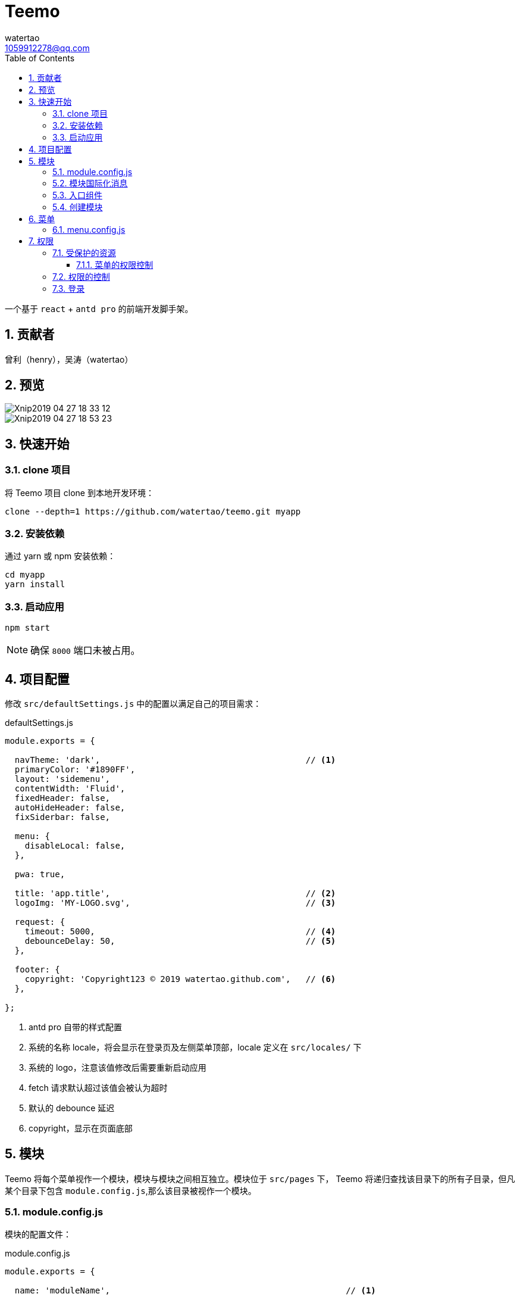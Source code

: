 = Teemo
watertao <1059912278@qq.com>
:toc: left
:toclevels: 3
:source-highlighter: coderay
:sectnums:
:icons: font

:sectnumlevels: 3

一个基于 `react` + `antd pro` 的前端开发脚手架。

== 贡献者

曾利（henry），吴涛（watertao）

== 预览

image::https://github.com/watertao/static-assets/blob/master/teemo/Xnip2019-04-27_18-33-12.jpg?raw=true[]
image::https://github.com/watertao/static-assets/blob/master/teemo/Xnip2019-04-27_18-53-23.jpg?raw=true[]

== 快速开始

=== clone 项目

将 Teemo 项目 clone 到本地开发环境：

[source, bash]
----
clone --depth=1 https://github.com/watertao/teemo.git myapp
----

=== 安装依赖
通过 yarn 或 npm 安装依赖：

[source, bash]
----
cd myapp
yarn install
----


=== 启动应用

[source, bash]
----
npm start
----

[NOTE]
====
确保 `8000` 端口未被占用。
====


== 项目配置

修改 `src/defaultSettings.js` 中的配置以满足自己的项目需求：

.defaultSettings.js
[source, javascript]
----
module.exports = {

  navTheme: 'dark',                                         // <1>
  primaryColor: '#1890FF',
  layout: 'sidemenu',
  contentWidth: 'Fluid',
  fixedHeader: false,
  autoHideHeader: false,
  fixSiderbar: false,

  menu: {
    disableLocal: false,
  },

  pwa: true,

  title: 'app.title',                                       // <2>
  logoImg: 'MY-LOGO.svg',                                   // <3>

  request: {
    timeout: 5000,                                          // <4>
    debounceDelay: 50,                                      // <5>
  },

  footer: {
    copyright: 'Copyright123 © 2019 watertao.github.com',   // <6>
  },

};

----
<1> antd pro 自带的样式配置
<2> 系统的名称 locale，将会显示在登录页及左侧菜单顶部，locale 定义在 `src/locales/` 下
<3> 系统的 logo，注意该值修改后需要重新启动应用
<4> fetch 请求默认超过该值会被认为超时
<5> 默认的 debounce 延迟
<6> copyright，显示在页面底部


== 模块

Teemo 将每个菜单视作一个模块，模块与模块之间相互独立。模块位于 `src/pages` 下， Teemo 将递归查找该目录下的所有子目录，但凡某个目录下包含
`module.config.js`,那么该目录被视作一个模块。

=== module.config.js

模块的配置文件：

.module.config.js
[source, javascript]
----
module.exports = {

  name: 'moduleName',                                               // <1>

  authority: {
    resources: [                                                    // <2>
      'GET /auth/roles',                                            // <3>
      'GET /auth/roles/{roleId}',
      'GET /auth/roles/{roleId}',
      'GET /auth/roles/{roleId}',
    ],
    events: [                                                       // <4>
      {
        code: 'create-role',                                        // <5>
        name: 'createRoleEventName',                                // <6>
        resources: [                                                // <7>
          'POST /auth/roles',
        ],
      },
      {
        code: 'modify-role',
        name: 'modifyRoleEventName',
        resources: [
          'PUT /auth/roles/{roleId}',
          'GET /auth/roles/{roleId}',
        ],
      },
      {
        code: 'delete-role',
        name: 'deleteRoleEventName',
        resources: [
          'DELETE /auth/roles/{roleId}',
        ],
      },
    ],
  },

  routes: [                                                         // <8>
    {
      path: '/detail',                                              // <9>
      component: 'components/Analysis',                             // <10>
      routes: [
        {
          path: '/detail/more-detail',
          component: 'components/MoreDetail',
        }
      ]
    }
]

}
----
<1> 模块的名称 locale，对应模块目录下的国际化消息文件（如 module.locale.en-US.js）中的 key
<2> 进入该模块所需的关联资源
<3> 资源以 `动词` + `URI` 的形式表达
<4> 定义该模块下的事件权限，比如按钮的权限
<5> 事件的编码，在一个模块中唯一
<6> 事件的名称 locale，对应模块目录下的国际化消息文件
<7> 事件关联的资源
<8> 模块内的路由配置
<9> 转成实际路由时会在前面补上菜单对应的路径前缀
<10> 路由对应的组件，相对目录模块的路径


=== 模块国际化消息

在模块目录下定义的名称看起来为 `module.locale.xx-XX.js` 的文件便是国际化消息文件，其中 `xx-XX` 便是语言缩写，常见的如 `en-US` 和
`zh-CN` 等。 +

.module.locale.en-US.js
[source, javascript]
----
module.exports = {

  'moduleName': 'Role Management',

  'createRoleEventName': 'Create Role',
  'modifyRoleEventName': 'Modify Role',
  'deleteRoleEventName': 'Delete Role',

};
----

在组件中，我们可以通过以下方式使用消息：

[source, javascript]
----
import mm from '@/utils/message-util';

export function(props) {
  return mm('createRoleEventName');
}
----


模块内的国际化消息只能用于同一模块下的组件，倘若想要跨模块使用国际化消息，那么可以使用 antd pro 原生的解决方案，即在 src/locales 中定义，
并通过 formatMessage 函数去使用。


=== 入口组件

每个模块目录下必须定义一个入口组件 index.js，在进入某一个模块时， Teemo 会自动加载此组件


=== 创建模块

Teemo 提供了一个命令行工具用于快速创建模块骨架：

[source, bash]
----
umi module-gen
----

根据提示依次输入参数：

[cols="1,2", options="header"]
|===
|模块路径
|比如 /demo/demo-a, 这会生成 src/pages/demo/demo-a 这个模块

|国际化定义
|en-US, zh-CN 中选择

|model 名
|比如 demoa

|service 名
|比如 demoa

|===

执行完毕后会在 src/pages/demo/demo-a 下生成以下文件：

----
├── index.js
├── models
│   └── demoa.model.js
├── module.config.js
├── module.locale.en-US.js
├── module.locale.zh-CN.js
├── services
│   └── demoa.service.js
└── style.less

----


== 菜单

模块定义完成后，在菜单中该如何布局需要在 `src/menu.config.js` 中设置：

=== menu.config.js

.menu.config.js
[source, javascript]
----
// restart server after change

module.exports = [
  {
    code: 'test', type: 'group',  icon: 'profile',
    children: [
      { code: 'test-a', type: 'module' },
      { code: 'test-b', type: 'module', },
      { code: 'test-c', type: 'module', },


    ]
  },

  {
    code: 'authority', type: 'group', icon: 'safety',                 // <1>
    children: [
      { code: 'authority_resource-mgnt', type: 'module' },            // <2>
      { code: 'authority_role-mgnt', type: 'module' },
      { code: 'authority_user-mgnt', type: 'module' },
    ]
  },

];
----
<1> type 为 group 的节点是菜单组，code 需唯一
<2> type 为 module 的节点是模块(即可被点击进入的菜单)，code 设置为 src/pages 下的目录结构以下划线组合,比如 src/pages/demo/demo-a ，
则 code 为 demo_demo-a


== 权限

=== 受保护的资源

对于前后端分离的应用而言，权限真正控制的点是 REST 接口。但 Teemo 仍然象征性的在前端做了权限控制，控制当前用户对哪些菜单可见，哪些按钮可按等。

==== 菜单的权限控制

菜单分为菜单组（type=group）和模块 (type=module)：

image::https://github.com/watertao/static-assets/blob/master/teemo/menu.png?raw=true[menu,350,*]

这种层级关系可以通过 <<_menu_config_js, menu.config.js>> 配置。



=== 权限的控制


对于前后端分离的应用而言，权限真正控制的点是 REST 接口。所以 Teemo 辨别当前用户是否具有访问某个菜单或者按钮的方式就是辨别他是否具有
相应的接口访问权限。 +

Teemo 为每个菜单或者按钮都定义了关联的 REST 接口集合，比如菜单【用户管理】被定义为关联了以下接口：

* 获取用户集合（`GET /auth/users`）
* 添加用户（`POST /auth/users`）
* 修改用户（`PUT /auth/users/{userId}`）
* 删除用户（`DELETE /auth/users/{userId}`）

那么当用户同时具备了以上四个接口时，那么 Teemo 就认为他具有访问菜单【用户管理】的权限了。


=== 登录

`Teemo` 默认自带了一个登录模块，位于 `src/pages/login`，该模提供了一个表单用于收集用户的标识（用户名）和凭证（密码），点击登录后向后台
发起登录请求，创建会话。 +
